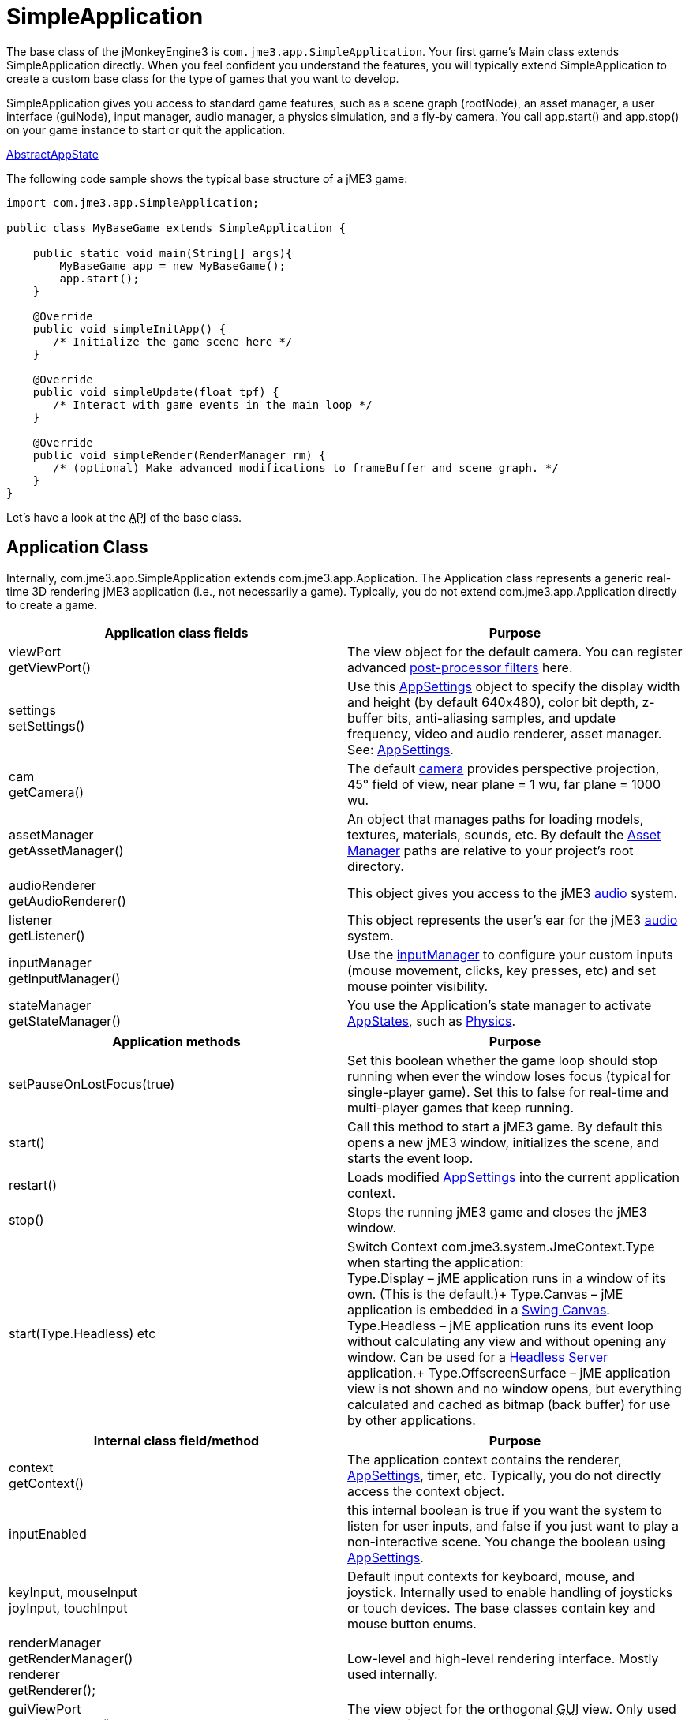 

= SimpleApplication

The base class of the jMonkeyEngine3 is `com.jme3.app.SimpleApplication`. Your first game's Main class extends SimpleApplication directly. When you feel confident you understand the features, you will typically extend SimpleApplication to create a custom base class for the type of games that you want to develop. 


SimpleApplication gives you access to standard game features, such as a scene graph (rootNode), an asset manager, a user interface (guiNode), input manager, audio manager, a physics simulation, and a fly-by camera. You call app.start() and app.stop() on your game instance to start or quit the application. 


<<jme3/advanced/application_states#,AbstractAppState>>


The following code sample shows the typical base structure of a jME3 game:


[source,java]

----

import com.jme3.app.SimpleApplication;

public class MyBaseGame extends SimpleApplication {

    public static void main(String[] args){
        MyBaseGame app = new MyBaseGame();
        app.start();
    }

    @Override
    public void simpleInitApp() {
       /* Initialize the game scene here */
    }

    @Override
    public void simpleUpdate(float tpf) {
       /* Interact with game events in the main loop */
    }

    @Override
    public void simpleRender(RenderManager rm) {
       /* (optional) Make advanced modifications to frameBuffer and scene graph. */
    }
}
----

Let's have a look at the +++<abbr title="Application Programming Interface">API</abbr>+++ of the base class.



== Application Class

Internally, com.jme3.app.SimpleApplication extends com.jme3.app.Application. The Application class represents a generic real-time 3D rendering jME3 application (i.e., not necessarily a game). Typically, you do not extend com.jme3.app.Application directly to create a game.

[cols="2", options="header"]
|===

a|Application class fields
a|Purpose

a|viewPort +
getViewPort()
a|The view object for the default camera. You can register advanced <<jme3/advanced/effects_overview#,post-processor filters>> here.

a|settings +
setSettings()
a|Use this <<appsettings#,AppSettings>> object to specify the display width and height (by default 640x480), color bit depth, z-buffer bits, anti-aliasing samples, and update frequency, video and audio renderer, asset manager. See: <<appsettings#,AppSettings>>.

a|cam +
getCamera()
a|The default <<jme3/advanced/camera#,camera>> provides perspective projection, 45° field of view, near plane = 1 wu, far plane = 1000 wu.

a|assetManager +
getAssetManager()
a|An object that manages paths for loading models, textures, materials, sounds, etc. By default the <<jme3/advanced/asset_manager#,Asset Manager>> paths are relative to your project's root directory. 

a|audioRenderer +
getAudioRenderer()
a|This object gives you access to the jME3 <<jme3/advanced/audio#,audio>> system. 

a|listener +
getListener()
a|This object represents the user's ear for the jME3 <<jme3/advanced/audio#,audio>> system. 

a|inputManager +
getInputManager()
a|Use the <<jme3/advanced/input_handling#,inputManager>> to configure your custom inputs (mouse movement, clicks, key presses, etc) and set mouse pointer visibility.

a|stateManager +
getStateManager()
a|You use the Application's state manager to activate <<jme3/advanced/application_states#,AppStates>>, such as <<jme3/advanced/physics#,Physics>>.

|===
[cols="2", options="header"]
|===

a|Application methods
a|Purpose

a|setPauseOnLostFocus(true)
a|Set this boolean whether the game loop should stop running when ever the window loses focus (typical for single-player game). Set this to false for real-time and multi-player games that keep running. 

a|start()
a|Call this method to start a jME3 game. By default this opens a new jME3 window, initializes the scene, and starts the event loop. 

a|restart()
a|Loads modified <<appsettings#,AppSettings>> into the current application context.

a|stop()
a|Stops the running jME3 game and closes the jME3 window.

a|start(Type.Headless) etc
a|Switch Context com.​jme3.​system.​JmeContext.Type when starting the application: +
Type.Display – jME application runs in a window of its own. (This is the default.)+
Type.Canvas – jME application is embedded in a <<jme3/advanced/swing_canvas#,Swing Canvas>>. +
Type.Headless – jME application runs its event loop without calculating any view and without opening any window. Can be used for a <<jme3/advanced/headless_server#,Headless Server>> application.+
Type.OffscreenSurface – jME application view is not shown and no window opens, but everything calculated and cached as bitmap (back buffer) for use by other applications.

|===
[cols="2", options="header"]
|===

a|Internal class field/method
a|Purpose

a|context +
getContext()
a|The application context contains the renderer, <<appsettings#,AppSettings>>, timer, etc. Typically, you do not directly access the context object.

a|inputEnabled
a|this internal boolean is true if you want the system to listen for user inputs, and false if you just want to play a non-interactive scene. You change the boolean using <<appsettings#,AppSettings>>.

a|keyInput, mouseInput +
joyInput, touchInput
a|Default input contexts for keyboard, mouse, and joystick. Internally used to enable handling of joysticks or touch devices. The base classes contain key and mouse button enums.

a|renderManager +
getRenderManager() +
renderer +
getRenderer();
a|Low-level and high-level rendering interface. Mostly used internally.

a|guiViewPort +
getGuiViewPort()
a|The view object for the orthogonal +++<abbr title="Graphical User Interface">GUI</abbr>+++ view. Only used internally for <<jme3/advanced/hud#,HUD>>s. 

a|timer
a|An internal update loop timer, don't use. See `tpf` in `simpleUpdate()` below to learn about timers.

a|paused
a|Boolean is used only internally during runtime to pause/unpause a game. (You need to implement your own isRunning boolean or so.)

|===


== SimpleApplication Class

The com.jme3.app.SimpleApplication class extends the generic com.jme3.app.Application class. SimpleApplication makes it easy to start writing a game because it adds typical functionality:


*  First-person (fly-by) camera
*  Scene graph that manages your models in the rendered 3D scene.
*  Useful default input mappings (details below.) 

Additional to the functionality that Application brings, SimpleApplication offers the following methods and fields that can be used, for example, inside the `simpleInitApp()` method:

[cols="2", options="header"]
|===

a|SimpleApplication Class Field
a|Purpose

a|rootNode +
getRootNode()
a|The root node of the scene graph. Attach a <<jme3/advanced/spatial#,Spatial>> to the rootNode and it appears in the 3D scene.

a|guiNode +
getGuiNode()
a|Attach flat +++<abbr title="Graphical User Interface">GUI</abbr>+++ elements (such as <<jme3/advanced/hud#,HUD>> images and text) to this orthogonal +++<abbr title="Graphical User Interface">GUI</abbr>+++ node to make them appear on the screen.

a|flyCam +
getFlyByCamera()
a|The default first-person fly-by camera control. This default camera control lets you navigate the 3D scene using the preconfigured WASD and arrow keys and the mouse.

|===
[cols="2", options="header"]
|===

a|SimpleApplication Method
a|Purpose

a|loadStatsView();
a|Call this method to print live statistic information to the screen, such as current frames-per-second and triangles/vertices counts. You use this info typically only during development or debugging.

a|loadFPSText();
a|Call this method to print the current framerate (frames per second) to the screen.

a|setDisplayFps(false);
a|A default SimpleApplication displays the framerate (frames per second) on the screen. You can choose to deactivate the FPS display using this command.

a|setDisplayStatView(false);
a|A default SimpleApplication displays mesh statistics on the screen using the com.jme3.app.StatsView class. The information is valuable during the development and debugging phase, but for the release, you should hide the statistics HUD.

|===
[cols="2", options="header"]
|===

a|SimpleApplication Interface
a|Purpose

a|public void simpleInitApp()
a|Override this method to initialize the game scene. Here you load and create objects, attach Spatials to the rootNode, and bring everything in its starts position. See also <<jme3/advanced/application_states#,Application States>> for best practices.

a|public void simpleUpdate(float tpf)
a|Override this method to hook into the <<jme3/advanced/update_loop#,update loop>>, all code you put here is repeated in a loop. Use this loop to poll the current game state and respond to changes, or to let the game mechanics generate encounters and initiate state changes. Use the float `tpf` as a factor to time actions relative to the _time per frame_ in seconds: `tpf` is large on slow PCs, and small on fast PCs. +
For more info on how to hook into the <<jme3/advanced/update_loop#,update loop>>, see <<jme3/advanced/application_states#,Application States>> and <<jme3/advanced/custom_controls#,Custom Controls>>. 

a|public void simpleRender(RenderManager rm)
a|*Optional:* Advanced developers can override this method if the need to modify the frameBuffer and scene graph directly.

|===

`app.setShowSettings(true);``app.setShowSettings(false);``app.start()``main()`<<appsettings#,AppSettings>>



== Default Input Mappings

The following default navigational input actions are mapped by the default `flyCam` control in a SimpleApplication: You can use these mappings for debugging and testing until you implement custom <<jme3/advanced/input_handling#,input handling>>.

[cols="2", options="header"]
|===

a|Key
a|Action

a|KEY_ESCAPE
a|Quits the game by calling `app.stop()`

a|KEY_C
a|Debug key: Prints camera position, rotation, and direction to the out stream.

a|KEY_M
a|Debug key: Prints memory usage stats the out stream.

a|F5
a|Hides or shows the statistics the bottom left.

|===

As long as the `flyCam` is enabled, the following so-called “WASD inputs, including MouseLook, are available:

[cols="2", options="header"]
|===

a|Camera Motion
a|Key or Mouse Input

a|Move Forward
a|KEY_W

a|Move Left (Strafe)
a|KEY_A

a|Move Backward
a|KEY_S

a|Move Right (Strafe)
a|KEY_D

a|Move Vertical Upward
a|KEY_Q

a|Move Vertical Downward
a|KEY_Z

a|Rotate Left
a|KEY_LEFT, or move mouse horizontally left (-x)

a|Rotate Right
a|KEY_RIGHT, or move mouse horizontally right (+x)

a|Rotate Up
a|KEY_UP, or move mouse vertically forward (+y)

a|Rotate Down
a|KEY_DOWN, or move mouse vertically backward (-y)

a|Rotate
a|BUTTON_LEFT, or hold left mouse button and drag to rotate

a|Zoom In
a|AXIS_WHEEL, or scroll mouse wheel backward

a|Zoom Out
a|AXIS_WHEEL, or scroll mouse wheel forward

|===


== Defaults and Customization

By default, a SimpleApplication displays Statistics (`new StatsAppState()`), has debug output keys configured (`new DebugKeysAppState()`), and enables the flyCam (`new FlyCamAppState()`). You can customize which you want to reuse in your SimpleApplication.


The following example shows how you can remove one of the default AppStates, in this case, the FlyCamAppState:


*  Either, in your application's contructor, you create the SimpleApplication with only the AppStates you want to keep: 
[source,java]

----
public MyAppliction() {
  super( new StatsAppState(), new DebugKeysAppState() );
}
----

*  Or, in the `simpleInitApp()` method, you remove the ones you do not want to keep: 
[source,java]

----
  public void simpleInitApp() {
    stateManager.detach( stateManager.getState(FlyCamAppState.class));
    ...
----

<tags><tag target="display" /><tag target="basegame" /><tag target="documentation" /><tag target="intro" /><tag target="intermediate" /><tag target="init" /><tag target="input" /><tag target="game" /><tag target="loop" /><tag target="rootnode" /><tag target="application" /><tag target="simpleapplication" /></tags>
